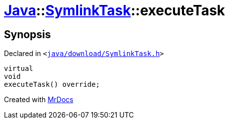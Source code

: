 [#Java-SymlinkTask-executeTask]
= xref:Java.adoc[Java]::xref:Java/SymlinkTask.adoc[SymlinkTask]::executeTask
:relfileprefix: ../../
:mrdocs:


== Synopsis

Declared in `&lt;https://github.com/PrismLauncher/PrismLauncher/blob/develop/launcher/java/download/SymlinkTask.h#L30[java&sol;download&sol;SymlinkTask&period;h]&gt;`

[source,cpp,subs="verbatim,replacements,macros,-callouts"]
----
virtual
void
executeTask() override;
----



[.small]#Created with https://www.mrdocs.com[MrDocs]#
